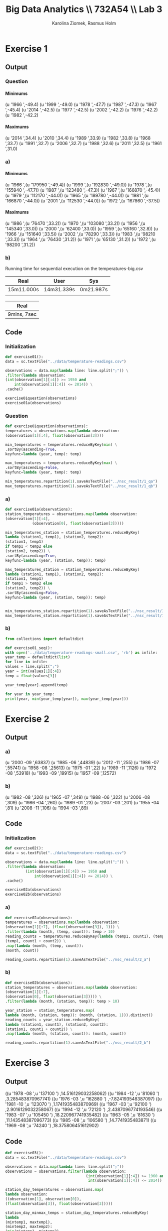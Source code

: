 #+TITLE: Big Data Analytics \\ 732A54 \\ Lab 3
#+AUTHOR: Karolina Ziomek, Rasmus Holm
#+LANGUAGE:  en
#+OPTIONS:   H:5 num:nil toc:nil \n:nil @:t ::t |:t ^:nil -:t f:t *:t <:t
#+LaTeX_CLASS_OPTIONS: [10pt]

\newpage

* Exercise 1
** Output
*** Question
**** Minimums
(u '1966 ',-49.4)
(u '1999 ',-49.0)
(u '1978 ',-47.7)
(u '1987 ',-47.3)
(u '1967 ',-45.4)
(u '2014 ',-42.5)
(u '1977 ',-42.5)
(u '2002 ',-42.2)
(u '1976 ',-42.2)
(u '1982 ',-42.2)
**** Maximums
(u '2014 ',34.4)
(u '2010 ',34.4)
(u '1989 ',33.9)
(u '1982 ',33.8)
(u '1968 ',33.7)
(u '1991 ',32.7)
(u '2006 ',32.7)
(u '1988 ',32.6)
(u '2011 ',32.5)
(u '1961 ',31.0)
*** a)
**** Minimums
(u '1966
   ',(u '179950 ',-49.4))
(u '1999
   ',(u '192830 ',-49.0))
(u '1978
   ',(u '155940 ',-47.7))
(u '1987
   ',(u '123480 ',-47.3))
(u '1967
   ',(u '166870 ',-45.4))
(u '1979
   ',(u '112170 ',-44.0))
(u '1965
   ',(u '189780 ',-44.0))
(u '1981
   ',(u '166870 ',-44.0))
(u '2001
   ',(u '112530 ',-44.0))
(u '1972
   ',(u '167860 ',-37.5))
**** Maximums
(u '1986
   ',(u '76470 ',33.2))
(u '1970
   ',(u '103080 ',33.2))
(u '1956
   ',(u '145340 ',33.0))
(u '2000
   ',(u '62400 ',33.0))
(u '1959
   ',(u '65160 ',32.8))
(u '1966
   ',(u '151640 ',33.5))
(u '2002
   ',(u '78290 ',33.3))
(u '1983
   ',(u '98210 ',33.3))
(u '1964
   ',(u '76430 ',31.2))
(u '1971
   ',(u '65130 ',31.2))
(u '1972
   ',(u '98200 ',31.2))
*** b)
Running time for sequential execution on the temperatures-big.csv
| Real       | User       | Sys       |
|------------+------------+-----------|
| 15m11.000s | 14m31.339s | 0m21.987s |
|            |            |           |
|------------+------------+-----------|

\begin{flushleft}
Running time for parallel execution on the temperatures-big.csv
\end{flushleft}
| Real        |
|-------------|
| 9mins, 7sec |
|-------------|

** Code
*** Initialization
#+BEGIN_SRC python
def exercise01():
data = sc.textFile("../data/temperature-readings.csv")

observations = data.map(lambda line: line.split(";")) \
.filter(lambda observation:
(int(observation[1][:4]) >= 1950 and
    int(observation[1][:4]) <= 2014)) \
.cache()

exercise01question(observations)
exercise01a(observations)
#+END_SRC
*** Question
#+BEGIN_SRC python
def exercise01question(observations):
temperatures = observations.map(lambda observation:
(observation[1][:4], float(observation[3])))

min_temperatures = temperatures.reduceByKey(min) \
.sortBy(ascending=True,
keyfunc=lambda (year, temp): temp)

max_temperatures = temperatures.reduceByKey(max) \
.sortBy(ascending=False,
keyfunc=lambda (year, temp): temp)

min_temperatures.repartition(1).saveAsTextFile("../nsc_result/1_qa")
max_temperatures.repartition(1).saveAsTextFile("../nsc_result/1_qb")
#+END_SRC
*** a)
#+BEGIN_SRC python
def exercise01a(observations):
station_temperatures = observations.map(lambda observation:
(observation[1][:4],
            (observation[0], float(observation[3]))))

min_temperatures_station = station_temperatures.reduceByKey(
lambda (station1, temp1), (station2, temp2):
(station1, temp1)
if temp1 < temp2 else
(station2, temp2)) \
.sortBy(ascending=True,
keyfunc=lambda (year, (station, temp)): temp)

max_temperatures_station = station_temperatures.reduceByKey(
lambda (station1, temp1), (station2, temp2):
(station1, temp1)
if temp1 > temp2 else
(station2, temp2)) \
.sortBy(ascending=False,
keyfunc=lambda (year, (station, temp)): temp)


min_temperatures_station.repartition(1).saveAsTextFile("../nsc_result/1_aa")
max_temperatures_station.repartition(1).saveAsTextFile("../nsc_result/1_ab")
#+END_SRC
*** b)
#+BEGIN_SRC python
from collections import defaultdict

def exercise01_seq():
with open('../data/temperature-readings-small.csv', 'rb') as infile:
year_temp = defaultdict(list)
for line in infile:
values = line.split(";")
year = int(values[1][:4])
temp = float(values[3])

year_temp[year].append(temp)

for year in year_temp:
print(year, min(year_temp[year]), max(year_temp[year]))
#+END_SRC

\newpage
* Exercise 2
** Output
*** a)
(u '2000 -09 ',63837)
(u '1985 -06 ',44839)
(u '2012 -11 ',255)
(u '1986 -07 ',55741)
(u '1958 -08 ',25613)
(u '1975 -01 ',22)
(u '1989 -11 ',1126)
(u '1972 -08 ',53918)
(u '1993 -09 ',19915)
(u '1957 -09 ',12572)
*** b)
(u '1982 -08 ',326)
(u '1965 -07 ',349)
(u '1988 -06 ',322)
(u '2006 -08 ',309)
(u '1986 -04 ',260)
(u '1989 -01 ',23)
(u '2007 -03 ',201)
(u '1955 -04 ',81)
(u '2008 -11 ',106)
(u '1994 -03 ',89)
** Code
*** Initialization
#+BEGIN_SRC python
def exercise02():
data = sc.textFile("../data/temperature-readings.csv")

observations = data.map(lambda line: line.split(";")) \
.filter(lambda observation:
         (int(observation[1][:4]) >= 1950 and
             int(observation[1][:4]) <= 2014)) \
.cache()

exercise02a(observations)
exercise02b(observations)
#+END_SRC
*** a)
#+BEGIN_SRC python
def exercise02a(observations):
temperatures = observations.map(lambda observation:
(observation[1][:7], (float(observation[3]), 1))) \
.filter(lambda (month, (temp, count)): temp > 10)
reading_counts = temperatures.reduceByKey(lambda (temp1, count1), (temp2, count2):
(temp1, count1 + count2)) \
.map(lambda (month, (temp, count)):
(month, count))

reading_counts.repartition(1).saveAsTextFile("../nsc_result/2_a")
#+END_SRC
*** b)
#+BEGIN_SRC python
def exercise02b(observations):
station_temperatures = observations.map(lambda observation:
(observation[1][:7],
(observation[0], float(observation[3])))) \
.filter(lambda (month, (station, temp)): temp > 10)

year_station = station_temperatures.map(
lambda (month, (station, temp)): (month, (station, 1))).distinct()
reading_counts = year_station.reduceByKey(
lambda (station1, count1), (station2, count2):
(station1, count1 + count2)) \
.map(lambda (month, (station, count)): (month, count))

reading_counts.repartition(1).saveAsTextFile("../nsc_result/2_b")
#+END_SRC

\newpage
* Exercise 3
** Output
((u '1978 -08 ',u '137100 ') ,14.516129032258062)
((u '1984 -12 ',u '81060 ') ,3.285483870967741)
((u '1976 -03 ',u '162880 ') ,-7.824193548387097)
((u '1981 -10 ',u '123070 ') ,1.1741935483870969)
((u '1967 -03 ',u '92100 ') ,2.9016129032258067)
((u '1994 -12 ',u '72120 ') ,2.4387096774193546)
((u '1983 -07 ',u '105450 ') ,18.220967741935482)
((u '1963 -05 ',u '81630 ') ,11.143548387096773)
((u '1985 -08 ',u '106580 ') ,14.7741935483871)
((u '1969 -08 ',u '74240 ') ,18.375806451612902)
** Code
#+BEGIN_SRC python
def exercise03():
data = sc.textFile("../data/temperature-readings.csv")

observations = data.map(lambda line: line.split(";"))
observations = observations.filter(lambda observation:
                                    (int(observation[1][:4]) >= 1960 and
                                     int(observation[1][:4]) <= 2014))

station_day_temperatures = observations.map(
lambda observation:
((observation[1], observation[0]),
(float(observation[3]), float(observation[3]))))

station_day_minmax_temps = station_day_temperatures.reduceByKey(
lambda
(mintemp1, maxtemp1),
(mintemp2, maxtemp2):
(min(mintemp1, mintemp2),
max(maxtemp1, maxtemp2)))

station_month_avg_temps = station_day_minmax_temps.map(
lambda ((day, station), (mintemp, maxtemp)):
          ((day[:7], station), (sum((mintemp, maxtemp)), 2))) \
.reduceByKey(lambda (temp1, count1), (temp2, count2):
              (temp1 + temp2, count1 + count2)) \
.map(lambda ((month, station), (temp, count)):
      ((month, station), temp / float(count)))

station_month_avg_temps.repartition(1).saveAsTextFile("../nsc_result/3")
#+END_SRC
\newpage
* Exercise 4
** Output
(97510 ,(30.0 ,103.99999999999999))
(75250 ,(30.0 ,101.8))
(52350 ,(30.0 ,101.6))
(71420 ,(30.0 ,106.3))
** Code
#+BEGIN_SRC python
def exercise04():
temperature_data = sc.textFile("../data/temperature-readings.csv").cache()
precipitation_data = sc.textFile("../data/precipitation-readings.csv").cache()

temp_obs = temperature_data.map(lambda line: line.split(";")) \
.map(lambda obs: (int(obs[0]), float(obs[3]))) \
.filter(lambda (station, temp):
         temp >= 25 and temp <= 30 ) \
.reduceByKey(max)

precip_obs = precipitation_data.map(lambda line: line.split(";")) \
.map(lambda obs: ((obs[1], int(obs[0])), float(obs[3]))) \
.reduceByKey(lambda precip1, precip2: precip1 + precip2) \
.map(lambda ((day, station), precip):
      (station, precip)) \
.filter(lambda (station, precip):
         precip >= 100 and precip <= 200) \
.reduceByKey(max)

combined = temp_obs.join(precip_obs)

combined.repartition(1).saveAsTextFile("../nsc_result/4")
#+END_SRC
\newpage
* Exercise 5
** Output
(u '2003 -12 ',10.087096774193547)
(u '1997 -04 ',5.190000000000001)
(u '1996 -12 ',7.65483870967742)
(u '2014 -09 ',12.920000000000003)
(u '1997 -01 ',1.1193548387096772)
(u '2014 -04 ',8.469999999999999)
(u '2011 -01 ',6.800000000000001)
(u '2001 -12 ',6.809677419354839)
(u '1999 -04 ',10.909999999999998)
(u '2010 -05 ',12.999999999999998)
** Code
#+BEGIN_SRC python
def exercise05():
station_data = sc.textFile("../data/stations-Ostergotland.csv")

stations = station_data.map(lambda line: line.split(";")) \
.map(lambda obs: int(obs[0])) \
.distinct().collect()
stations = {station: True for station in stations}

precipitation_data = sc.textFile("../data/precipitation-readings.csv")

precipitation_daily = precipitation_data.map(lambda line: line.split(";")) \
.filter(lambda obs: stations.get(int(obs[0]), False)) \
.map(lambda obs: (obs[1], float(obs[3]))) \
.reduceByKey(lambda precip1, precip2:
              precip1 + precip2)

precipitation_avg_month =  precipitation_daily.map(lambda (day, precip):
                                                    (day[:7], (precip, 1))) \
.reduceByKey(lambda (precip1, count1),
              (precip2, count2):
              (precip1 + precip2,
                       count1 + count2)) \
.map(lambda (month, (precip, count)):
      (month, precip / float(count)))

precipitation_avg_month.repartition(1).saveAsTextFile("../nsc_result/5")
#+END_SRC
\newpage
* Exercise 6
** Output
(u '1950 -01 ',-2.004831334118534)
(u '1950 -02 ',2.3479898859946133)
(u '1950 -03 ',2.4922107271847125)
(u '1950 -04 ',1.6006931589915459)
(u '1950 -05 ',0.9823519404632854)
(u '1950 -06 ',-0.21623225609516084)
(u '1950 -07 ',-1.4771426774150633)
(u '1950 -08 ',0.24151715090320636)
(u '1950 -09 ',0.3431793985584335)
(u '1950 -10 ',-0.46052051524713367)

[[./images/fig.png]]
** Code
*** Data
#+BEGIN_SRC python
def exercise06():
station_data = sc.textFile("../data/stations-Ostergotland.csv")

stations = station_data.map(lambda line: line.split(";")) \
.map(lambda obs: int(obs[0])) \
.distinct().collect()
stations = {station: True for station in stations}

temperature_data = sc.textFile("../data/temperature-readings.csv")

temperature_data_filtered = temperature_data.map(
lambda line: line.split(";")) \
.filter(lambda obs:
         (stations.get(int(obs[0]), False) and
                      int(obs[1][:4]) >= 1950 and
                      int(obs[1][:4]) <= 2014))

month_avg_temp = temperature_data_filtered.map(lambda obs:
                                                ((obs[1], int(obs[0])),
                                                 (float(obs[3]), float(obs[3])))) \
.reduceByKey(lambda (mint1, maxt1), (mint2, maxt2):
              (min(mint1, mint2), max(maxt1, maxt2))) \
.map(lambda ((day, station), (mint, maxt)):
      (day[:7], (mint + maxt, 2))) \
.reduceByKey(lambda (temp1, count1), (temp2, count2):
              (temp1 + temp2, count1 + count2)) \
.map(lambda (month, (temp, count)):
      (month, temp / float(count)))

month_longterm_avg_temp = month_avg_temp.filter(lambda (month, temp):
                                                 int(month[:4]) <= 1980) \
.map(lambda (month, temp):
      (month[-2:], (temp, 1))) \
.reduceByKey(lambda (temp1, count1), (temp2, count2):
              (temp1 + temp2, count1 + count2)) \
.map(lambda (month, (temp, count)):
      (month, temp / float(count)))

month_temp = {month: temp for month, temp in month_longterm_avg_temp.collect()}

month_avg_temp = month_avg_temp.map(lambda (month, temp):
                                     (month, abs(temp) - abs(month_temp[month[-2:]]))) \
.sortBy(ascending=True, keyfunc=lambda (month, temp): month)

month_avg_temp.repartition(1).saveAsTextFile("../nsc_result/6")
#+END_SRC
*** Plot
#+BEGIN_SRC python :results file
import matplotlib.pyplot as plt

from datetime import datetime

def exercise06_plot():
    plt.style.use('ggplot')
    chars_remove = set(["(", ")", " ", "u", "'"])

    avg_year_month = []
    avg_temp = []

    with open("../nsc_result/6/part-00000", "r") as file:
        for line in file:
            elements = ''.join([char for char in line 
                                if char not in chars_remove]).split(",")
            year_month = datetime.strptime(elements[0].strip(), "%Y-%m")
            temp = float(elements[1])

            avg_year_month.append(year_month)
            avg_temp.append(temp)

    plt.plot(avg_year_month, avg_temp)
    plt.xlabel("Date", size=15)
    plt.ylabel("Temperature", size=15)
    plt.savefig('images/fig.png')
    return 'images/fig.png'
return exercise06_plot()
#+END_SRC

